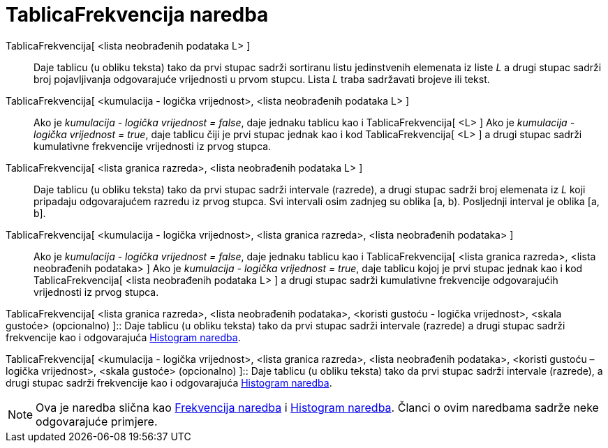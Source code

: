 = TablicaFrekvencija naredba
:page-en: commands/FrequencyTable
ifdef::env-github[:imagesdir: /hr/modules/ROOT/assets/images]

TablicaFrekvencija[ <lista neobrađenih podataka L> ]::
  Daje tablicu (u obliku teksta) tako da prvi stupac sadrži sortiranu listu jedinstvenih elemenata iz liste _L_ a drugi
  stupac sadrži broj pojavljivanja odgovarajuće vrijednosti u prvom stupcu. Lista _L_ traba sadržavati brojeve ili
  tekst.

TablicaFrekvencija[ <kumulacija - logička vrijednost>, <lista neobrađenih podataka L> ]::
  Ako je _kumulacija - logička vrijednost = false_, daje jednaku tablicu kao i TablicaFrekvencija[ <L> ]
  Ako je _kumulacija - logička vrijednost = true_, daje tablicu čiji je prvi stupac jednak kao i kod TablicaFrekvencija[
  <L> ] a drugi stupac sadrži kumulativne frekvencije vrijednosti iz prvog stupca.

TablicaFrekvencija[ <lista granica razreda>, <lista neobrađenih podataka L> ]::
  Daje tablicu (u obliku teksta) tako da prvi stupac sadrži intervale (razrede), a drugi stupac sadrži broj elemenata iz
  _L_ koji pripadaju odgovarajućem razredu iz prvog stupca. Svi intervali osim zadnjeg su oblika [a, b). Posljednji
  interval je oblika [a, b].

TablicaFrekvencija[ <kumulacija - logička vrijednost>, <lista granica razreda>, <lista neobrađenih podataka> ]::
  Ako je _kumulacija - logička vrijednost = false_, daje jednaku tablicu kao i TablicaFrekvencija[ <lista granica
  razreda>, <lista neobrađenih podataka> ]
  Ako je _kumulacija - logička vrijednost = true_, daje tablicu kojoj je prvi stupac jednak kao i kod
  TablicaFrekvencija[ <lista neobrađenih podataka L> ] a drugi stupac sadrži kumulativne frekvencije odgovarajućih
  vrijednosti iz prvog stupca.

TablicaFrekvencija[ <lista granica razreda>, <lista neobrađenih podataka>, <koristi gustoću - logička vrijednost>,
<skala gustoće> (opcionalno) ]::
  Daje tablicu (u obliku teksta) tako da prvi stupac sadrži intervale (razrede) a drugi stupac sadrži frekvencije kao i
  odgovarajuća xref:/commands/Histogram.adoc[Histogram naredba].

TablicaFrekvencija[ <kumulacija - logička vrijednost>, <lista granica razreda>, <lista neobrađenih podataka>, <koristi
gustoću – logička vrijednost>, <skala gustoće> (opcionalno) ]::
  Daje tablicu (u obliku teksta) tako da prvi stupac sadrži intervale (razrede), a drugi stupac sadrži frekvencije kao i
  odgovarajuća xref:/commands/Histogram.adoc[Histogram naredba].

[NOTE]
====

Ova je naredba slična kao xref:/commands/Frekvencija.adoc[Frekvencija naredba] i xref:/commands/Histogram.adoc[Histogram
naredba]. Članci o ovim naredbama sadrže neke odgovarajuće primjere.

====
